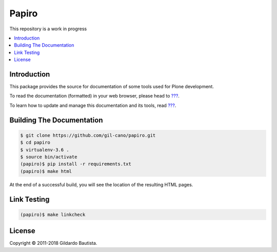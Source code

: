 Papiro
=======

This repository is a work in progress

.. contents:: :local:

Introduction
------------

This package provides the source for documentation of some tools used for Plone development.

To read the documentation (formatted) in your web browser, please head to `??? <http://localhost>`_.

To learn how to update and manage this documentation and its tools, read `??? <http://localhost>`_.


Building The Documentation
--------------------------

.. code:: bash

    $ git clone https://github.com/gil-cano/papiro.git
    $ cd papiro
    $ virtualenv-3.6 .
    $ source bin/activate
    (papiro)$ pip install -r requirements.txt
    (papiro)$ make html

At the end of a successful build, you will see the location of the
resulting HTML pages.


Link Testing
------------

.. code:: bash

    (papiro)$ make linkcheck



License
-------

Copyright © 2011-2018 Gildardo Bautista.
